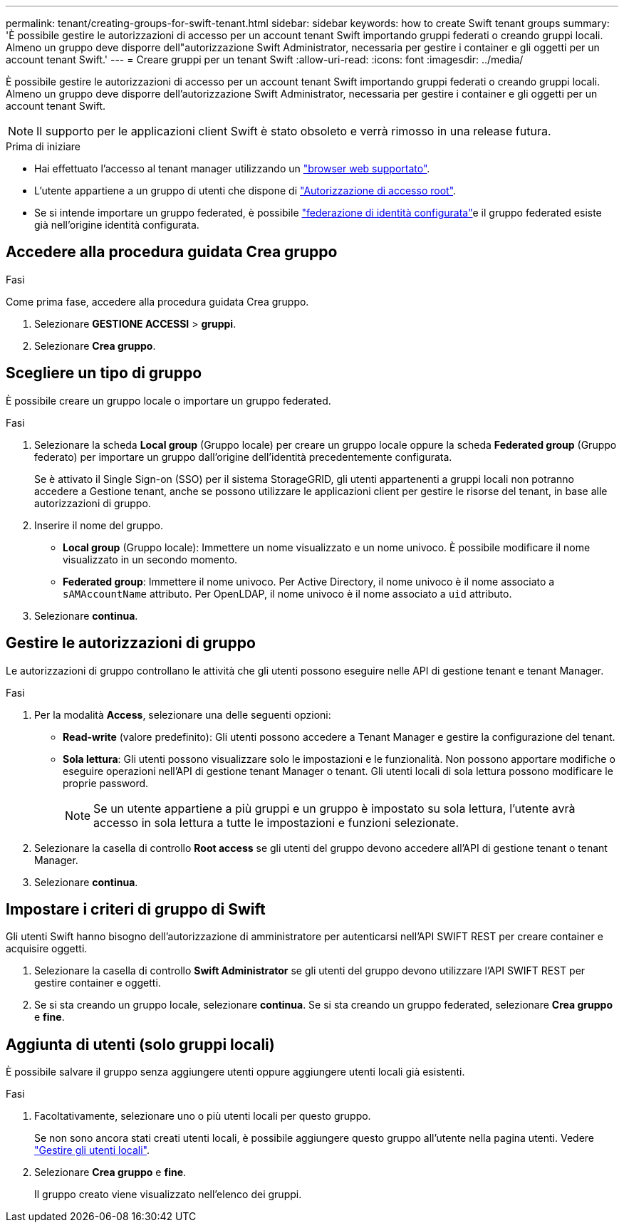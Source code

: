 ---
permalink: tenant/creating-groups-for-swift-tenant.html 
sidebar: sidebar 
keywords: how to create Swift tenant groups 
summary: 'È possibile gestire le autorizzazioni di accesso per un account tenant Swift importando gruppi federati o creando gruppi locali. Almeno un gruppo deve disporre dell"autorizzazione Swift Administrator, necessaria per gestire i container e gli oggetti per un account tenant Swift.' 
---
= Creare gruppi per un tenant Swift
:allow-uri-read: 
:icons: font
:imagesdir: ../media/


[role="lead"]
È possibile gestire le autorizzazioni di accesso per un account tenant Swift importando gruppi federati o creando gruppi locali. Almeno un gruppo deve disporre dell'autorizzazione Swift Administrator, necessaria per gestire i container e gli oggetti per un account tenant Swift.


NOTE: Il supporto per le applicazioni client Swift è stato obsoleto e verrà rimosso in una release futura.

.Prima di iniziare
* Hai effettuato l'accesso al tenant manager utilizzando un link:../admin/web-browser-requirements.html["browser web supportato"].
* L'utente appartiene a un gruppo di utenti che dispone di link:tenant-management-permissions.html["Autorizzazione di accesso root"].
* Se si intende importare un gruppo federated, è possibile link:using-identity-federation.html["federazione di identità configurata"]e il gruppo federated esiste già nell'origine identità configurata.




== Accedere alla procedura guidata Crea gruppo

.Fasi
Come prima fase, accedere alla procedura guidata Crea gruppo.

. Selezionare *GESTIONE ACCESSI* > *gruppi*.
. Selezionare *Crea gruppo*.




== Scegliere un tipo di gruppo

È possibile creare un gruppo locale o importare un gruppo federated.

.Fasi
. Selezionare la scheda *Local group* (Gruppo locale) per creare un gruppo locale oppure la scheda *Federated group* (Gruppo federato) per importare un gruppo dall'origine dell'identità precedentemente configurata.
+
Se è attivato il Single Sign-on (SSO) per il sistema StorageGRID, gli utenti appartenenti a gruppi locali non potranno accedere a Gestione tenant, anche se possono utilizzare le applicazioni client per gestire le risorse del tenant, in base alle autorizzazioni di gruppo.

. Inserire il nome del gruppo.
+
** *Local group* (Gruppo locale): Immettere un nome visualizzato e un nome univoco. È possibile modificare il nome visualizzato in un secondo momento.
** *Federated group*: Immettere il nome univoco. Per Active Directory, il nome univoco è il nome associato a `sAMAccountName` attributo. Per OpenLDAP, il nome univoco è il nome associato a `uid` attributo.


. Selezionare *continua*.




== Gestire le autorizzazioni di gruppo

Le autorizzazioni di gruppo controllano le attività che gli utenti possono eseguire nelle API di gestione tenant e tenant Manager.

.Fasi
. Per la modalità *Access*, selezionare una delle seguenti opzioni:
+
** *Read-write* (valore predefinito): Gli utenti possono accedere a Tenant Manager e gestire la configurazione del tenant.
** *Sola lettura*: Gli utenti possono visualizzare solo le impostazioni e le funzionalità. Non possono apportare modifiche o eseguire operazioni nell'API di gestione tenant Manager o tenant. Gli utenti locali di sola lettura possono modificare le proprie password.
+

NOTE: Se un utente appartiene a più gruppi e un gruppo è impostato su sola lettura, l'utente avrà accesso in sola lettura a tutte le impostazioni e funzioni selezionate.



. Selezionare la casella di controllo *Root access* se gli utenti del gruppo devono accedere all'API di gestione tenant o tenant Manager.
. Selezionare *continua*.




== Impostare i criteri di gruppo di Swift

Gli utenti Swift hanno bisogno dell'autorizzazione di amministratore per autenticarsi nell'API SWIFT REST per creare container e acquisire oggetti.

. Selezionare la casella di controllo *Swift Administrator* se gli utenti del gruppo devono utilizzare l'API SWIFT REST per gestire container e oggetti.
. Se si sta creando un gruppo locale, selezionare *continua*. Se si sta creando un gruppo federated, selezionare *Crea gruppo* e *fine*.




== Aggiunta di utenti (solo gruppi locali)

È possibile salvare il gruppo senza aggiungere utenti oppure aggiungere utenti locali già esistenti.

.Fasi
. Facoltativamente, selezionare uno o più utenti locali per questo gruppo.
+
Se non sono ancora stati creati utenti locali, è possibile aggiungere questo gruppo all'utente nella pagina utenti. Vedere link:../tenant/managing-local-users.html["Gestire gli utenti locali"].

. Selezionare *Crea gruppo* e *fine*.
+
Il gruppo creato viene visualizzato nell'elenco dei gruppi.


